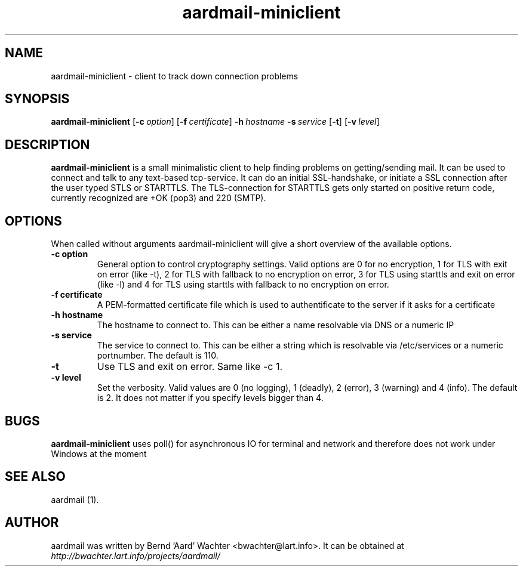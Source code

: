 .TH "aardmail-miniclient" 1 "June 4, 2005"
.SH NAME
aardmail-miniclient \- client to track down connection problems
.SH "SYNOPSIS"
\fBaardmail-miniclient\fR [\fB\-c\ \fIoption\fR\fR] [\fB\-f\ \fIcertificate\fR\fR] \fB\-h\ \fIhostname\fR\fR \fB\-s\ \fIservice\fR\fR [\fB\-t\fR\fR] [\fB\-v\ \fIlevel\fR\fR]
.SH "DESCRIPTION"
.PP
\fBaardmail-miniclient\fR is a small minimalistic client to help finding problems on getting/sending mail. It can be used to connect and talk to any text-based tcp-service. It can do an initial SSL-handshake, or initiate a SSL connection after the user typed STLS or STARTTLS. The TLS-connection for STARTTLS gets only started on positive return code, currently recognized are +OK (pop3) and 220 (SMTP).
.SH "OPTIONS"
.PP
When called without arguments aardmail-miniclient will give a short overview of the available options.
.TP
.B \-c option
General option to control cryptography settings. Valid options are 0 for no encryption, 1 for TLS with exit on error (like -t), 2 for TLS with fallback to no encryption on error, 3 for TLS using starttls and exit on error (like -l) and 4 for TLS using starttls with fallback to no encryption on error.
.TP
.B \-f certificate
A PEM-formatted certificate file which is used to authentificate to the server if it asks for a certificate
.TP
.B \-h hostname
The hostname to connect to. This can be either a name resolvable via DNS or a numeric IP
.TP
.B \-s service
The service to connect to. This can be either a string which is resolvable via /etc/services or a numeric portnumber. The default is 110.
.TP
.B \-t
Use TLS and exit on error. Same like -c 1.
.TP
.B \-v level
Set the verbosity. Valid values are 0 (no logging), 1 (deadly), 2 (error), 3 (warning) and 4 (info). The default is 2. It does not matter if you specify levels bigger than 4.
.SH "BUGS"
.PP
\fBaardmail-miniclient\fR uses poll() for asynchronous IO for terminal and network and therefore does not work under Windows at the moment
.SH "SEE ALSO"
.PP
aardmail (1).
.SH "AUTHOR"
.PP
aardmail was written by Bernd 'Aard' Wachter <bwachter@lart\&.info>. It can be obtained at \fIhttp://bwachter.lart.info/projects/aardmail/\fP
